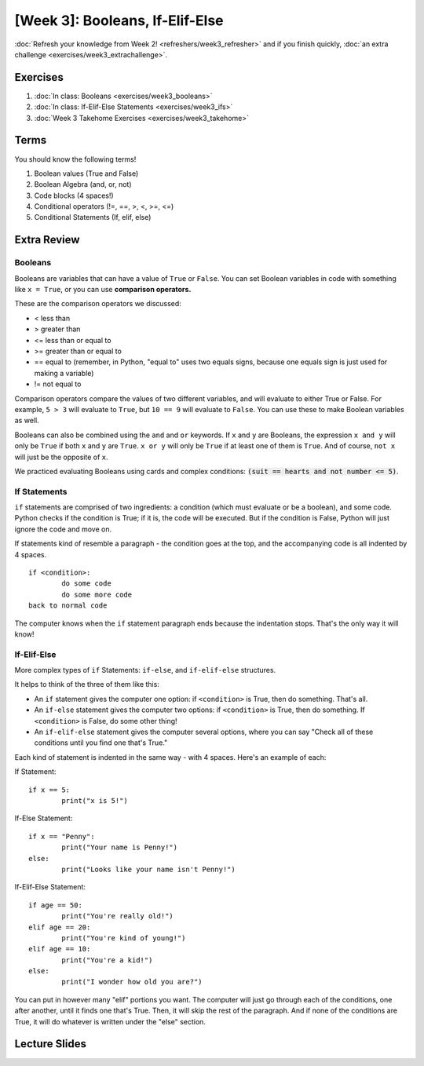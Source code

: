 [Week 3]: Booleans, If-Elif-Else
================================


:doc:`Refresh your knowledge from Week 2! <refreshers/week3_refresher>`
and if you finish quickly, :doc:`an extra challenge <exercises/week3_extrachallenge>`.

Exercises
---------

1. :doc:`In class: Booleans <exercises/week3_booleans>`
2. :doc:`In class: If-Elif-Else Statements <exercises/week3_ifs>`
3. :doc:`Week 3 Takehome Exercises <exercises/week3_takehome>`

Terms
-----

You should know the following terms!

1. Boolean values (True and False)
2. Boolean Algebra (and, or, not)
3. Code blocks (4 spaces!)
4. Conditional operators (!=, ==, >, <, >=, <=)
5. Conditional Statements (If, elif, else)

Extra Review
------------

Booleans
********
Booleans are variables that can have a value of ``True`` or ``False``.
You can set Boolean variables in code with something like ``x = True``, or you can use **comparison operators.**

These are the comparison operators we discussed:

- < less than
- > greater than
- <= less than or equal to
- >= greater than or equal to
- == equal to (remember, in Python, "equal to" uses two equals signs, because one equals sign is just used for making a variable)
- != not equal to

Comparison operators compare the values of two different variables, and will evaluate to either True or False.
For example, ``5 > 3`` will evaluate to ``True``, but ``10 == 9`` will evaluate to ``False``.
You can use these to make Boolean variables as well.

Booleans can also be combined using the ``and`` and ``or`` keywords.
If ``x`` and ``y`` are Booleans, the expression ``x and y`` will only be ``True`` if both ``x`` and ``y`` are ``True``.
``x or y`` will only be ``True`` if at least one of them is ``True``.
And of course, ``not x`` will just be the opposite of ``x``.

We practiced evaluating Booleans using cards and complex conditions: :code:`(suit == hearts and not number <= 5)`.

If Statements
*************

``if`` statements are comprised of two ingredients: a condition (which must evaluate or be a boolean), and some code.
Python checks if the condition is True; if it is, the code will be executed.
But if the condition is False, Python will just ignore the code and move on.

If statements kind of resemble a paragraph - the condition goes at the top, and the accompanying code is all indented by 4 spaces.
::
	if <condition>:
		do some code
		do some more code
	back to normal code

The computer knows when the ``if`` statement paragraph ends because the indentation stops.
That's the only way it will know!

If-Elif-Else
************

More complex types of ``if`` Statements: ``if-else``, and ``if-elif-else`` structures.

It helps to think of the three of them like this:

- An ``if`` statement gives the computer one option: if ``<condition>`` is True, then do something. That's all.
- An ``if-else`` statement gives the computer two options: if ``<condition>`` is True, then do something. If ``<condition>`` is False, do some other thing!
- An ``if-elif-else`` statement gives the computer several options, where you can say "Check all of these conditions until you find one that's True."

Each kind of statement is indented in the same way - with 4 spaces. Here's an example of each:

If Statement:
::
	if x == 5:
		print("x is 5!")

If-Else Statement:
::
	if x == "Penny":
		print("Your name is Penny!")
	else:
		print("Looks like your name isn't Penny!")

If-Elif-Else Statement:
::
	if age == 50:
		print("You're really old!")
	elif age == 20:
		print("You're kind of young!")
	elif age == 10:
		print("You're a kid!")
	else:
		print("I wonder how old you are?")

You can put in however many  "elif" portions you want. The computer will just go through each of the conditions, one after another, until it finds one that's True.
Then, it will skip the rest of the paragraph. And if none of the conditions are True, it will do whatever is written under the "else" section.


Lecture Slides
--------------

.. raw:: html

    <iframe src="https://docs.google.com/presentation/d/1tjpvWrhVX4e_gsURvMK6TqGiaevVJyKow5zxLD6YyA0/embed?start=false&loop=false&delayms=3000" frameborder="0" width="960" height="569" allowfullscreen="true" mozallowfullscreen="true" webkitallowfullscreen="true"></iframe>

